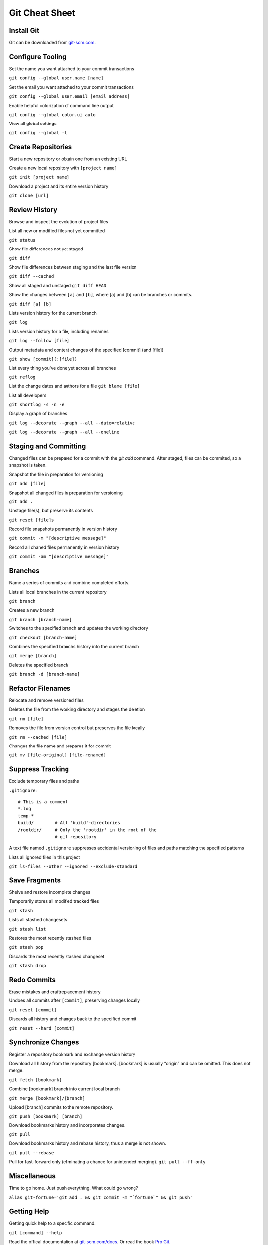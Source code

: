 ################################################################################
                                Git Cheat Sheet
################################################################################

Install Git
--------------------------------------------------------------------------------
Git can be downloaded from `git-scm.com`_.

Configure Tooling
--------------------------------------------------------------------------------
Set the name you want attached to your commit transactions

``git config --global user.name [name]``

Set the email you want attached to your commit transactions

``git config --global user.email [email address]``

Enable helpful colorization of command line output

``git config --global color.ui auto``

View all global settings

``git config --global -l``

Create Repositories
--------------------------------------------------------------------------------
Start a new repository or obtain one from an existing URL

Create a new local repository with ``[project name]``

``git init [project name]``

Download a project and its entire version history

``git clone [url]``

Review History
--------------------------------------------------------------------------------
Browse and inspect the evolution of project files

List all new or modified files not yet committed

``git status``

Show file differences not yet staged

``git diff``

Show file differences between staging and the last file version

``git diff --cached``

Show all staged and unstaged
``git diff HEAD``

Show the changes between ``[a]`` and ``[b]``, where [a] and [b] can be branches or commits.

``git diff [a] [b]``

Lists version history for the current branch

``git log``

Lists version history for a file, including renames

``git log --follow [file]``

Output metadata and content changes of the specified [commit] (and [file])

``git show [commit](:[file])``

List every thing you've done yet across all branches

``git reflog``

List the change dates and authors for a file
``git blame [file]``


List all developers

``git shortlog -s -n -e``

Display a graph of branches 

``git log --decorate --graph --all --date=relative``

``git log --decorate --graph --all --oneline``

Staging and Committing
--------------------------------------------------------------------------------
Changed files can be prepared for a commit with the `git add` command. After staged, files can be commited, so a snapshot is taken.

Snapshot the file in preparation for versioning

``git add [file]``

Snapshot all changed files in preparation for versioning

``git add .``

Unstage file(s), but preserve its contents

``git reset [file]s``

Record file snapshots permanently in version history

``git commit -m "[descriptive message]"``

Record all chaned files permanently in version history

``git commit -am "[descriptive message]"``

Branches
--------------------------------------------------------------------------------
Name a series of commits and combine completed efforts.

Lists all local branches in the current repository

``git branch``

Creates a new branch

``git branch [branch-name]``

Switches to the specified branch and updates the working directory

``git checkout [branch-name]``

Combines the specified branchs history into the current branch

``git merge [branch]``

Deletes the specified branch

``git branch -d [branch-name]``

Refactor Filenames
--------------------------------------------------------------------------------
Relocate and remove versioned files

Deletes the file from the working directory and stages the deletion

``git rm [file]``

Removes the file from version control but preserves the file locally

``git rm --cached [file]``

Changes the file name and prepares it for commit

``git mv [file-original] [file-renamed]``

Suppress Tracking
--------------------------------------------------------------------------------
Exclude temporary files and paths

``.gitignore``::

  # This is a comment
  *.log
  temp-*
  build/        # All 'build'-directories
  /rootdir/     # Only the 'rootdir' in the root of the 
                # git repository

A text file named ``.gitignore`` suppresses accidental versioning of files and paths matching the specified patterns

Lists all ignored files in this project

``git ls-files --other --ignored --exclude-standard``

Save Fragments
--------------------------------------------------------------------------------
Shelve and restore incomplete changes

Temporarily stores all modified tracked files

``git stash``

Lists all stashed changesets

``git stash list``

Restores the most recently stashed files

``git stash pop``

Discards the most recently stashed changeset

``git stash drop``

Redo Commits
--------------------------------------------------------------------------------
Erase mistakes and craftreplacement history

Undoes all commits after ``[commit]``, preserving changes locally

``git reset [commit]``

Discards all history and changes back to the specified commit

``git reset --hard [commit]``

Synchronize Changes
-------------------
Register a repository bookmark and exchange version history

Download all history from the repository [bookmark]. [bookmark] is usually “origin” and can be omitted. This does not merge.

``git fetch [bookmark]``

Combine [bookmark] branch into current local branch

``git merge [bookmark]/[branch]``

Upload [branch] commits to the remote repository.

``git push [bookmark] [branch]``

Download bookmarks history and incorporates changes.

``git pull``

Download bookmarks history and rebase history, thus a merge is not shown.

``git pull --rebase``


Pull for fast-forward only (eliminating a chance for unintended merging).
``git pull --ff-only``

Miscellaneous
--------------------------------------------------------------------------------

Time to go home. Just push everything. What could go wrong?

``alias git-fortune='git add . && git commit -m "`fortune`" && git push'``

Getting Help
--------------------------------------------------------------------------------

Getting quick help to a specific command.

``git [command] --help``

Read the offical documentation at `git-scm.com/docs`_. Or read the book `Pro Git`_.


About
--------------------------------------------------------------------------------
This Cheat Sheet can be found at https://github.com/mogoh/cheat-sheets/. Forks and pull requests are welcome.

This Cheat Sheet is based on:

* https://www.reddit.com/r/programming/comments/5uj9kc/git_cheat_sheet/
* https://services.github.com/on-demand/downloads/github-git-cheat-sheet.pdf
* http://ohshitgit.com/
* https://zeroturnaround.com/rebellabs/git-commands-and-best-practices-cheat-sheet/

.. _git-scm.com/docs: https://git-scm.com/docs
.. _git-scm.com: https://git-scm.com
.. _Pro Git: https://git-scm.com/book/en/v2
